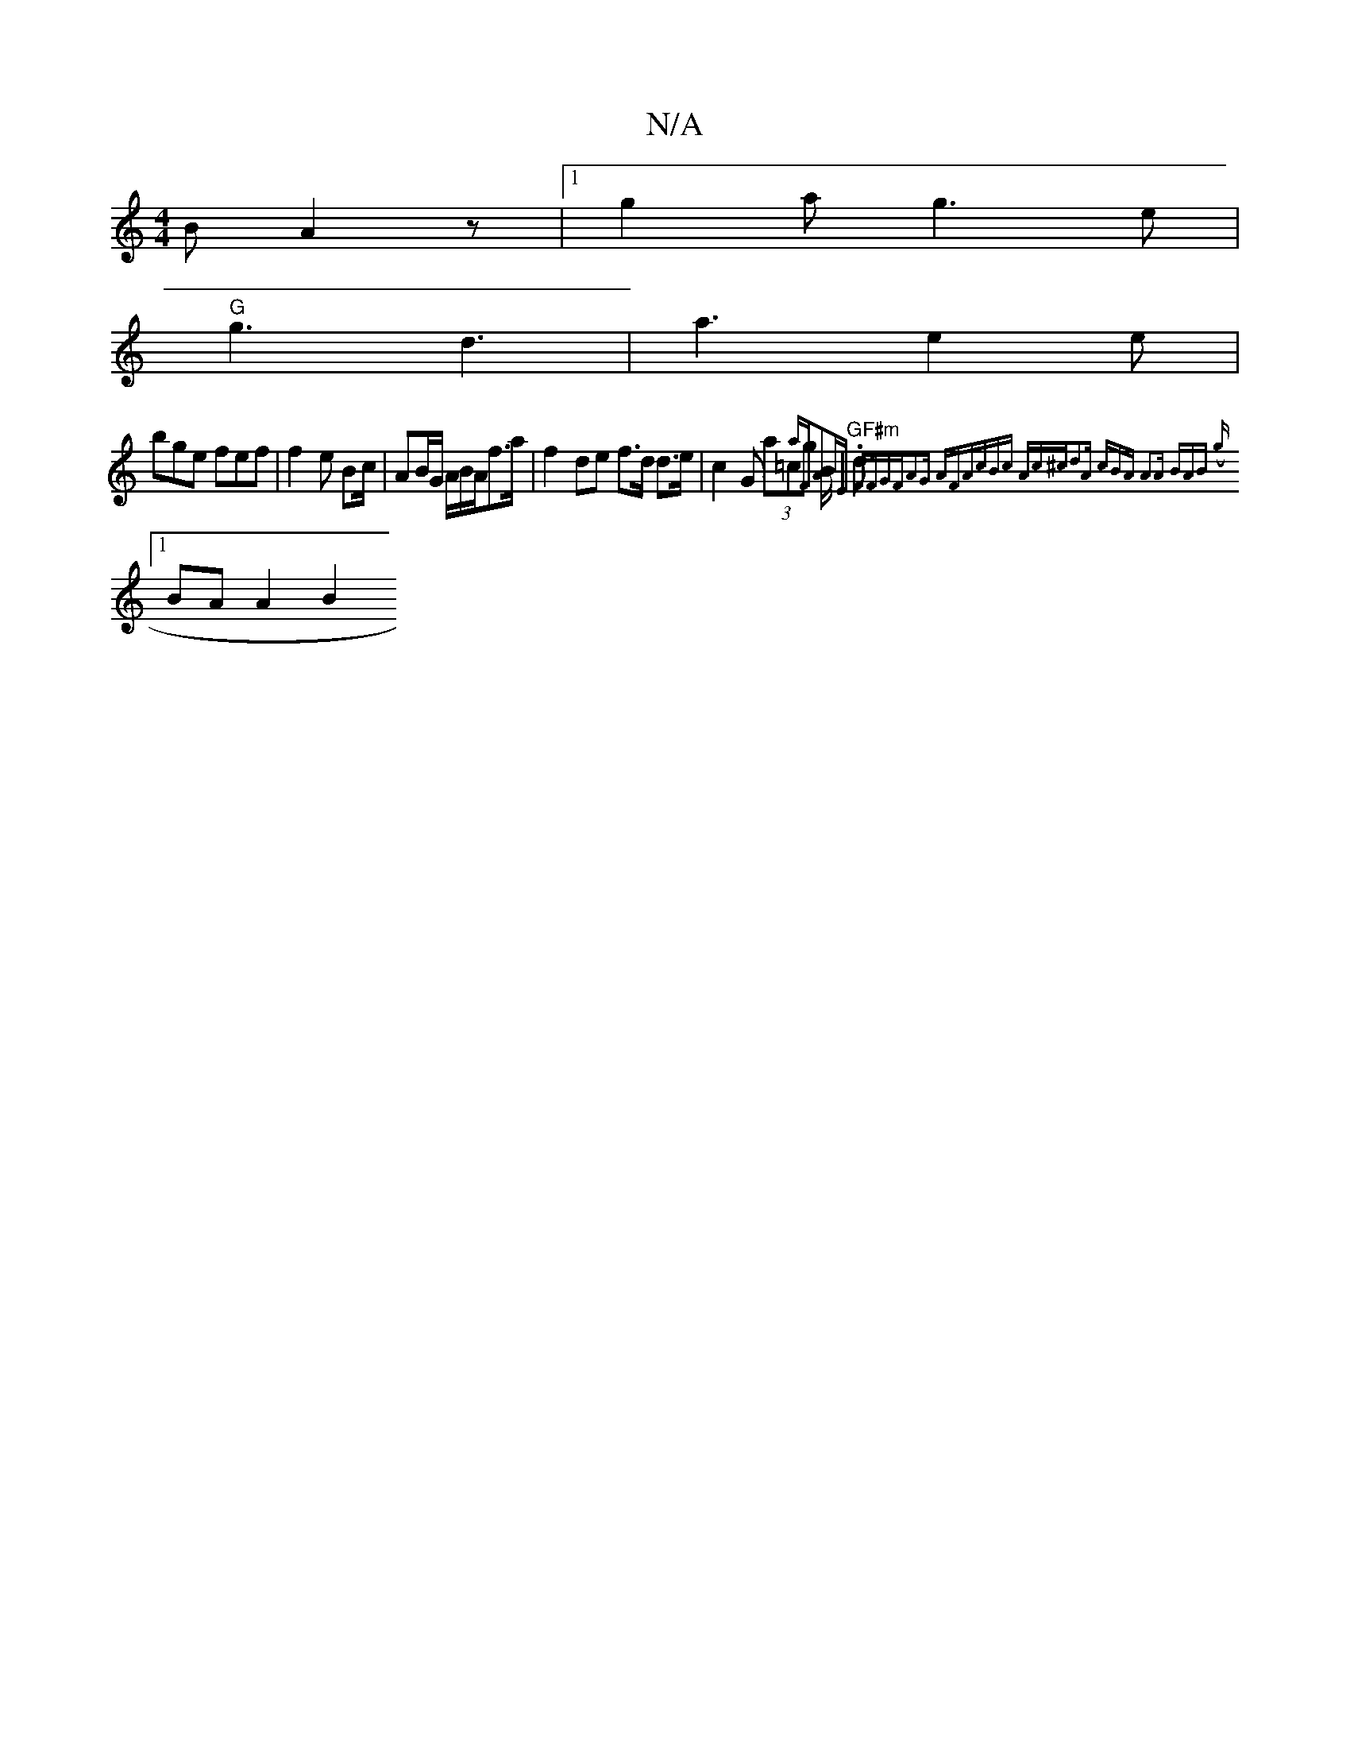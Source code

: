 X:1
T:N/A
M:4/4
R:N/A
K:Cmajor
B A2z|1 g2a g3 e |
"G"g3 d3|a3 e2e|
bge fef | f2e B2/c/ | AB/G/ A/B/A/f>a | f2 de f>d d>e | c2 G (3a=cg B<2|"GF#m".dm{sanw"F"A2BE FFGF|A2G AFA|cBc Ac^c|d2A cBA A2A :|2 "Bm7"AB ({gro
[1 BA A2 B2 "Bcc |